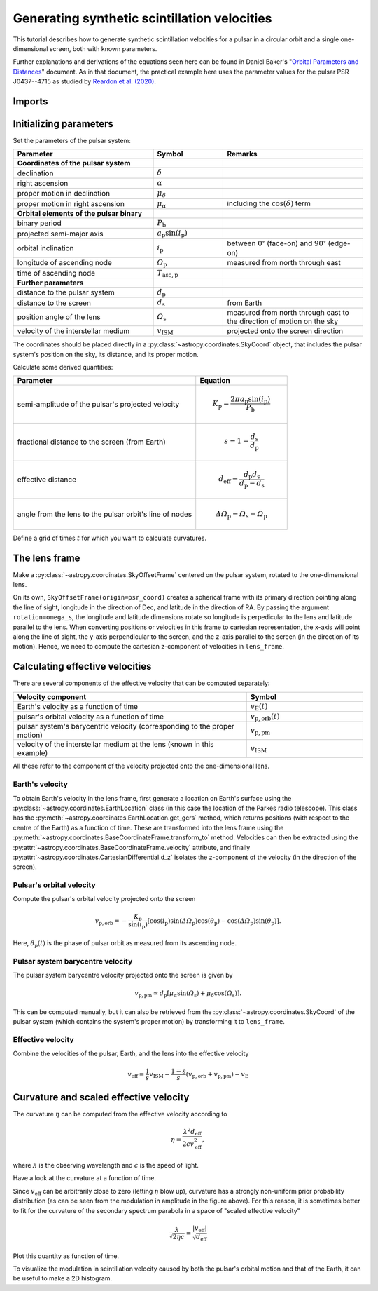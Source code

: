 *********************************************
Generating synthetic scintillation velocities
*********************************************

This tutorial describes how to generate synthetic scintillation velocities for
a pulsar in a circular orbit and a single one-dimensional screen, both with
known parameters.

Further explanations and derivations of the equations seen here can be found in
Daniel Baker's "`Orbital Parameters and Distances
<https://eor.cita.utoronto.ca/images/4/44/DB_Orbital_Parameters.pdf>`_"
document. As in that document, the practical example here uses the parameter
values for the pulsar PSR J0437--4715 as studied by `Reardon et al. (2020)
<https://ui.adsabs.harvard.edu/abs/2020ApJ...904..104R/abstract>`_.

Imports
=======

.. plot::
    :include-source:
    :context:
    
    import numpy as np
    import matplotlib.pyplot as plt

    from astropy import units as u
    from astropy import constants as const

    from astropy.time import Time
    from astropy.coordinates import SkyCoord, SkyOffsetFrame, EarthLocation

    from astropy.visualization import quantity_support, time_support

Initializing parameters
=======================

Set the parameters of the pulsar system:

.. list-table::
    :widths: 2 1 2
    :header-rows: 1

    * - Parameter
      - Symbol
      - Remarks

    * - **Coordinates of the pulsar system**
      -  
      -

    * - declination
      - :math:`\delta`
      -

    * - right ascension
      - :math:`\alpha`
      -

    * - proper motion in declination
      - :math:`\mu_\delta`
      -

    * - proper motion in right ascension
      - :math:`\mu_{\alpha*}`
      - including the :math:`\cos(\delta)` term

    * - **Orbital elements of the pulsar binary**
      -  
      -
    
    * - binary period
      - :math:`P_\mathrm{b}`
      - 

    * - projected semi-major axis
      - :math:`a_\mathrm{p} \sin( i_\mathrm{p} )`
      -

    * - orbital inclination
      - :math:`i_\mathrm{p}`
      - between :math:`0^\circ` (face-on) and :math:`90^\circ` (edge-on)

    * - longitude of ascending node
      - :math:`\mathit{\Omega}_\mathrm{p}`
      - measured from north through east

    * - time of ascending node
      - :math:`T_\mathrm{asc,p}`
      -

    * - **Further parameters**
      -  
      -

    * - distance to the pulsar system
      - :math:`d_\mathrm{p}`
      -

    * - distance to the screen
      - :math:`d_\mathrm{s}`
      - from Earth

    * - position angle of the lens
      - :math:`\mathit{\Omega}_\mathrm{s}`
      - measured from north through east to the direction of motion on the sky

    * - velocity of the interstellar medium
      - :math:`v_\mathrm{ISM}`
      - projected onto the screen direction

.. plot::
    :include-source:
    :context:

    p_b = 5.7410459 * u.day
    asini_p = 3.3667144 * const.c * u.s
    i_p = 137.56 * u.deg
    omega_p = 207. * u.deg
    t0_p = Time(54501.4671, format='mjd')

    d_p = 156.79 * u.pc
    d_s = 90.6 * u.pc
    omega_s = 134.6 * u.deg
    v_ism = -31.9 * u.km / u.s

The coordinates should be placed directly in a
:py:class:`~astropy.coordinates.SkyCoord` object, that includes the pulsar
system's position on the sky, its distance, and its proper motion.

.. plot::
    :include-source:
    :context:

    psr_coord = SkyCoord('04 37 15.99744 -47 15 09.7170',
                         unit=(u.hourangle, u.deg),
                         distance=d_p,
                         pm_ra_cosdec=121.4385 * u.mas / u.yr,
                         pm_dec=-71.4754 * u.mas / u.yr)

Calculate some derived quantities:

.. list-table::
    :widths: 2 1
    :header-rows: 1

    * - Parameter
      - Equation

    * - semi-amplitude of the pulsar's projected velocity
      - 
        .. math::
            
            K_\mathrm{p} = \frac{ 2 \pi a_\mathrm{p} \sin( i_\mathrm{p} ) }
                                { P_\mathrm{b} }

    * - fractional distance to the screen (from Earth)
      - 
        .. math::
            
            s = 1 - \frac{ d_\mathrm{s} }{ d_\mathrm{p} }

    * - effective distance
      - 
        .. math::
        
            d_\mathrm{eff} = \frac{ d_\mathrm{p} d_\mathrm{s} }
                                  { d_\mathrm{p} - d_\mathrm{s} }

    * - angle from the lens to the pulsar orbit's line of nodes
      - 
        .. math::
        
            \mathit{\Delta\Omega}_\mathrm{p}
              = \mathit{\Omega}_\mathrm{s} - \mathit{\Omega}_\mathrm{p}

.. plot::
    :include-source:
    :context:

    k_p = 2.*np.pi * asini_p / p_b

    s = 1 - d_s / d_p
    d_eff = d_p * d_s / (d_p - d_s)

    delta_omega_p = omega_s - omega_p

Define a grid of times :math:`t` for which you want to calculate curvatures.

.. plot::
    :include-source:
    :context:

    t_mjd = np.arange(55000., 55700., 0.25)
    t = Time(t_mjd, format='mjd')

The lens frame
==============

Make a :py:class:`~astropy.coordinates.SkyOffsetFrame` centered on the pulsar
system, rotated to the one-dimensional lens.

.. plot::
    :include-source:
    :context:

    lens_frame = SkyOffsetFrame(origin=psr_coord, rotation=omega_s)

On its own, ``SkyOffsetFrame(origin=psr_coord)`` creates a spherical frame with
its primary direction pointing along the line of sight, longitude in the
direction of Dec, and latitude in the direction of RA. By passing the argument
``rotation=omega_s``, the longitude and latitude dimensions rotate so longitude
is perpedicular to the lens and latitude parallel to the lens. When converting
positions or velocities in this frame to cartesian representation, the x-axis
will point along the line of sight, the y-axis perpendicular to the screen, and
the z-axis parallel to the screen (in the direction of its motion). Hence, we
need to compute the cartesian z-component of velocities in ``lens_frame``.

Calculating effective velocities
================================

There are several components of the effective velocity that can be computed
separately:

.. list-table::
    :widths: 2 1
    :header-rows: 1

    * - Velocity component
      - Symbol
    * - Earth's velocity as a function of time
      - :math:`v_\mathrm{E}( t )`
    * - pulsar's orbital velocity as a function of time
      - :math:`v_\mathrm{p,orb}( t )`
    * - pulsar system's barycentric velocity
        (corresponding to the proper motion)
      - :math:`v_\mathrm{p,pm}`
    * - velocity of the interstellar medium at the lens (known in this example)
      - :math:`v_\mathrm{ISM}`

All these refer to the component of the velocity projected onto the
one-dimensional lens.

Earth's velocity
----------------

To obtain Earth's velocity in the lens frame, first generate a location on
Earth's surface using the :py:class:`~astropy.coordinates.EarthLocation` class
(in this case the location of the Parkes radio telescope). This class has the
:py:meth:`~astropy.coordinates.EarthLocation.get_gcrs` method, which returns
positions (with respect to the centre of the Earth) as a function of time.
These are transformed into the lens frame using the
:py:meth:`~astropy.coordinates.BaseCoordinateFrame.transform_to` method.
Velocities can then be extracted using the
:py:attr:`~astropy.coordinates.BaseCoordinateFrame.velocity` attribute, and
finally :py:attr:`~astropy.coordinates.CartesianDifferential.d_z` isolates the
z-component of the velocity (in the direction of the screen).

.. plot::
    :include-source:
    :context:

    earth_loc = EarthLocation('148°15′47″E', '32°59′52″S')
    
    v_earth = earth_loc.get_gcrs(t).transform_to(lens_frame).velocity.d_z

Pulsar's orbital velocity
-------------------------

Compute the pulsar's orbital velocity projected onto the screen
    
.. math::

    v_\mathrm{p,orb} = - \frac{ K_\mathrm{p} }{ \sin( i_\mathrm{p} ) }
                         \left[ \cos( i_\mathrm{p} )
                                \sin( \mathit{\Delta\Omega}_\mathrm{p} )
                                \cos( \theta_\mathrm{p} )
                              - \cos( \mathit{\Delta\Omega}_\mathrm{p} )
                                \sin( \theta_\mathrm{p} )
                         \right].

Here, :math:`\theta_\mathrm{p}( t )` is the phase of pulsar orbit as measured
from its ascending node.

.. plot::
    :include-source:
    :context:

    th_p = ((t - t0_p) / p_b).to('') * u.cycle

    v_p_orb = (-k_p / np.sin(i_p)
               * (np.cos(i_p) * np.sin(delta_omega_p) * np.cos(th_p)
                              - np.cos(delta_omega_p) * np.sin(th_p)))

Pulsar system barycentre velocity
---------------------------------

The pulsar system barycentre velocity projected onto the screen is given by

.. math::

    v_\mathrm{p,pm} \simeq d_\mathrm{p}
                           \left[ \mu_\alpha \sin( \mathit{\Omega}_\mathrm{s} )
                                + \mu_\delta \cos( \mathit{\Omega}_\mathrm{s} )
                           \right].

This can be computed manually, but it can also be retrieved from the
:py:class:`~astropy.coordinates.SkyCoord` of the pulsar system (which contains
the system's proper motion) by transforming it to ``lens_frame``.

.. plot::
    :include-source:
    :context:
    
    v_p_pm = psr_coord.transform_to(lens_frame).velocity.d_z

Effective velocity
------------------

Combine the velocities of the pulsar, Earth, and the lens into the effective
velocity

.. math::

    v_\mathrm{eff} = \frac{1}{s} v_\mathrm{ISM}
                     - \frac{1 - s}{s} ( v_\mathrm{p,orb} + v_\mathrm{p,pm} )
                     - v_\mathrm{E}

.. plot::
    :include-source:
    :context:
    
    v_eff = 1. / s * v_ism - ((1 - s) / s) * (v_p_orb + v_p_pm) - v_earth


Curvature and scaled effective velocity
=======================================

The curvature :math:`\eta` can be computed from the effective velocity
according to

.. math::
    
    \eta = \frac{ \lambda^2 d_\mathrm{eff} }{ 2 c v_\mathrm{eff}^2 },

where :math:`\lambda` is the observing wavelength and :math:`c` is the speed of
light.

.. plot::
    :include-source:
    :context:

    lambda_obs = (1400. * u.MHz).to(u.m, equivalencies=u.spectral())

    eta = lambda_obs**2 * d_eff / (2. * const.c * v_eff**2)

Have a look at the curvature at a function of time.

.. plot::
    :include-source:
    :context:

    plt.figure(figsize=(12., 6.))
    
    quantity_support()
    time_support(format='iso')
    
    plt.plot(t, eta.to(u.s**3))

    plt.ylabel(r'curvature $\eta$ (s$^3$)')
    
    plt.show()

Since :math:`v_\mathrm{eff}` can be arbitrarily close to zero (letting
:math:`\eta` blow up), curvature has a strongly non-uniform prior probability
distribution (as can be seen from the modulation in amplitude in the figure
above). For this reason, it is sometimes better to fit for the curvature of the
secondary spectrum parabola in a space of "scaled effective velocity"

.. math::
    
    \frac{ \lambda }{ \sqrt{ 2 \eta c } }
      = \frac{  \left| v_\mathrm{eff} \right| }{ \sqrt{ d_\mathrm{eff} } }

.. plot::
    :include-source:
    :context: close-figs
    
    dveff = np.abs(v_eff) / np.sqrt(d_eff)
    
Plot this quantity as function of time.

.. plot::
    :include-source:
    :context:

    plt.figure(figsize=(12., 6.))
    
    quantity_support()
    time_support(format='iso')
    
    plt.plot(t, dveff)

    dveff_lbl = (r'scaled effective velocity '
                 r'$\frac{ | v_\mathrm{eff} | }{ \sqrt{ d_\mathrm{eff} } }$ '
                 r'$\left( \frac{\mathrm{km/s}}{\sqrt{\mathrm{pc}}} \right)$')
    
    plt.ylabel(dveff_lbl)
    
    plt.show()
    
To visualize the modulation in scintillation velocity caused by both the
pulsar's orbital motion and that of the Earth, it can be useful to make a
2D histogram.

.. plot::
    :include-source:
    :context: close-figs

    plt.figure(figsize=(10., 6.))

    plt.hexbin(t.jyear % 1., th_p.value % 1., C=dveff.value,
               reduce_C_function=np.median, gridsize=19)

    plt.xlim(0., 1.)
    plt.ylim(0., 1.)

    plt.xlabel('Earth orbit phase (from Jan 1st)')
    plt.ylabel('Pulsar orbit phase (from ascending node)')

    cbar = plt.colorbar()
    cbar.set_label(dveff_lbl)

